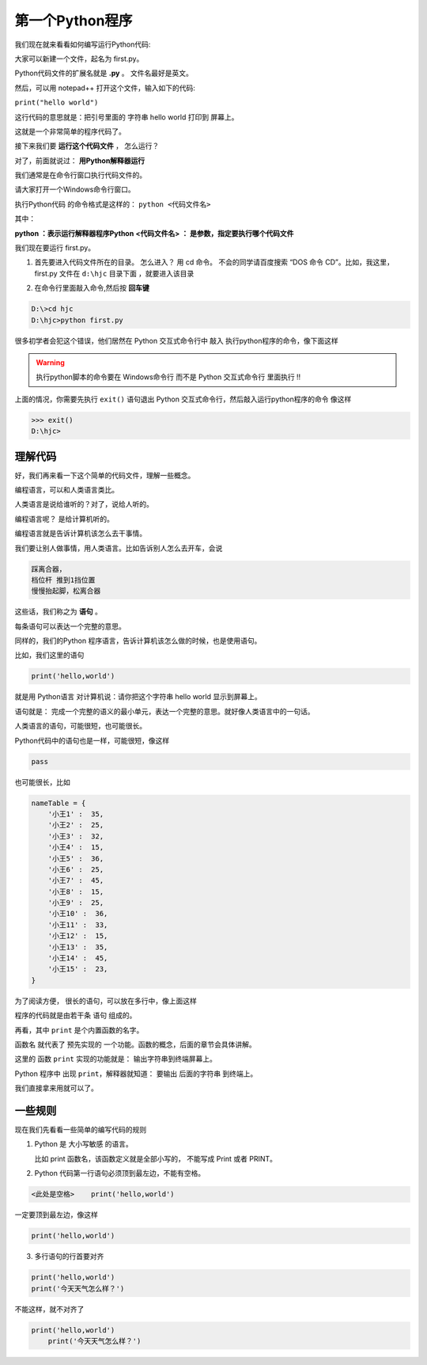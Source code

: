 =================
第一个Python程序
=================

我们现在就来看看如何编写运行Python代码:

大家可以新建一个文件，起名为 first.py。

Python代码文件的扩展名就是 **.py** 。 文件名最好是英文。

然后，可以用 notepad++ 打开这个文件，输入如下的代码:

``print("hello world")``

这行代码的意思就是：把引号里面的 字符串 hello world 打印到 屏幕上。

这就是一个非常简单的程序代码了。

接下来我们要 **运行这个代码文件** ， 怎么运行？

对了，前面就说过： **用Python解释器运行**

我们通常是在命令行窗口执行代码文件的。

请大家打开一个Windows命令行窗口。

执行Python代码 的命令格式是这样的：
``python <代码文件名>``

其中：

**python ：表示运行解释器程序Python**
**<代码文件名> ： 是参数，指定要执行哪个代码文件**

我们现在要运行 first.py。

1. 首先要进入代码文件所在的目录。 怎么进入？ 用 cd 命令。 不会的同学请百度搜索 “DOS 命令 CD”。比如，我这里，first.py 文件在 ``d:\hjc`` 目录下面 ，就要进入该目录
   
.. image:: _static/things/frsgro.png


2. 在命令行里面敲入命令,然后按 **回车键**
   
.. code-block:: console

    D:\>cd hjc
    D:\hjc>python first.py

.. image:: _static/things/firstCg.png

很多初学者会犯这个错误，他们居然在 Python 交互式命令行中 敲入 执行python程序的命令，像下面这样

.. image:: _static/things/firstCW.png

.. warning:: 
    执行python脚本的命令要在 Windows命令行 而不是 Python 交互式命令行 里面执行 !!

上面的情况，你需要先执行 ``exit()`` 语句退出 Python 交互式命令行，然后敲入运行python程序的命令 像这样

.. code-block:: console

    >>> exit()
    D:\hjc>


理解代码
================

好，我们再来看一下这个简单的代码文件，理解一些概念。

编程语言，可以和人类语言类比。

人类语言是说给谁听的？对了，说给人听的。

编程语言呢？ 是给计算机听的。

编程语言就是告诉计算机该怎么去干事情。

我们要让别人做事情，用人类语言。比如告诉别人怎么去开车，会说

.. code-block:: 

    踩离合器，
    档位杆 推到1挡位置
    慢慢抬起脚，松离合器

这些话，我们称之为 **语句** 。

每条语句可以表达一个完整的意思。

同样的，我们的Python 程序语言，告诉计算机该怎么做的时候，也是使用语句。

比如，我们这里的语句

.. code-block:: python

    print('hello,world')

就是用 Python语言 对计算机说：请你把这个字符串 hello world 显示到屏幕上。

语句就是： 完成一个完整的语义的最小单元，表达一个完整的意思。就好像人类语言中的一句话。

人类语言的语句，可能很短，也可能很长。

Python代码中的语句也是一样，可能很短，像这样

.. code-block:: python

    pass

也可能很长，比如

.. code-block:: python

    nameTable = {
        '小王1' :  35,
        '小王2' :  25,
        '小王3' :  32,
        '小王4' :  15,
        '小王5' :  36,
        '小王6' :  25,
        '小王7' :  45,
        '小王8' :  15,
        '小王9' :  25,
        '小王10' :  36,
        '小王11' :  33,
        '小王12' :  15,
        '小王13' :  35,
        '小王14' :  45,
        '小王15' :  23,
    }


为了阅读方便， 很长的语句，可以放在多行中，像上面这样

程序的代码就是由若干条 语句 组成的。

再看，其中 ``print`` 是个内置函数的名字。

函数名 就代表了 预先实现的 一个功能。函数的概念，后面的章节会具体讲解。

这里的 函数 ``print`` 实现的功能就是： 输出字符串到终端屏幕上。

Python 程序中 出现 ``print``，解释器就知道： 要输出 后面的字符串 到终端上。

我们直接拿来用就可以了。

一些规则
=========

现在我们先看看一些简单的编写代码的规则

1. Python 是 大小写敏感 的语言。
   
   比如 print 函数名，该函数定义就是全部小写的， 不能写成 Print 或者 PRINT。

2. Python 代码第一行语句必须顶到最左边，不能有空格。

.. code-block:: python

    <此处是空格>    print('hello,world')


一定要顶到最左边，像这样

.. code-block:: python

    print('hello,world')

3. 多行语句的行首要对齐

.. code-block:: python

    print('hello,world')
    print('今天天气怎么样？')


不能这样，就不对齐了

.. code-block:: python

    print('hello,world')
        print('今天天气怎么样？')
